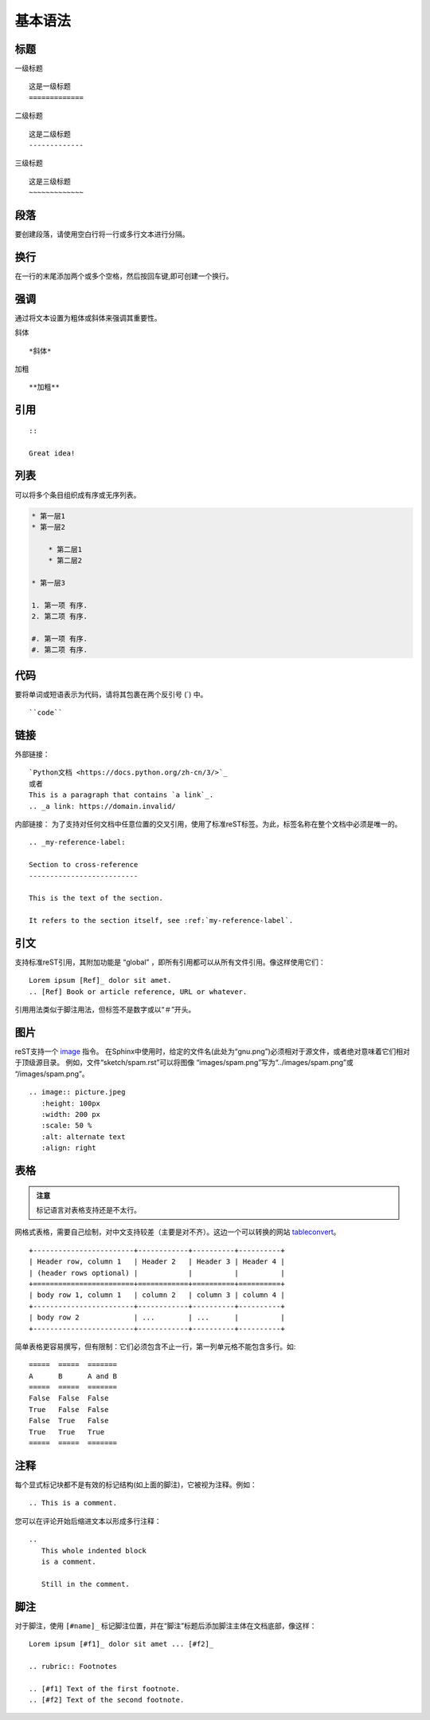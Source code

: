 .. _grammer:

基本语法
========================

标题
----------

一级标题 ::
    
    这是一级标题
    =============

二级标题 ::

    这是二级标题
    -------------

三级标题 ::

    这是三级标题
    ~~~~~~~~~~~~~

段落
------------

要创建段落，请使用空白行将一行或多行文本进行分隔。

换行
------------

在一行的末尾添加两个或多个空格，然后按回车键,即可创建一个换行。

强调
----------

通过将文本设置为粗体或斜体来强调其重要性。

斜体 ::

    *斜体*

加粗 ::

    **加粗**

引用
------------

::

    ::

    Great idea!

列表
----------

可以将多个条目组织成有序或无序列表。

.. code-block:: none

    * 第一层1
    * 第一层2

        * 第二层1
        * 第二层2
    
    * 第一层3

    1. 第一项 有序.
    2. 第二项 有序.

    #. 第一项 有序.
    #. 第二项 有序.

代码
------------

要将单词或短语表示为代码，请将其包裹在两个反引号 (`) 中。
::

    ``code``

链接
------------

外部链接：
::

    `Python文档 <https://docs.python.org/zh-cn/3/>`_
    或者
    This is a paragraph that contains `a link`_.
    .. _a link: https://domain.invalid/

内部链接：  
为了支持对任何文档中任意位置的交叉引用，使用了标准reST标签。为此，标签名称在整个文档中必须是唯一的。
::

    .. _my-reference-label:

    Section to cross-reference
    --------------------------

    This is the text of the section.

    It refers to the section itself, see :ref:`my-reference-label`.

引文
------

支持标准reST引用，其附加功能是 “global” ，即所有引用都可以从所有文件引用。像这样使用它们：
::
    
    Lorem ipsum [Ref]_ dolor sit amet.
    .. [Ref] Book or article reference, URL or whatever.

引用用法类似于脚注用法，但标签不是数字或以“＃”开头。

图片
------------

reST支持一个 `image <https://docutils.sourceforge.io/docs/ref/rst/directives.html#image>`_ 指令。
在Sphinx中使用时，给定的文件名(此处为“gnu.png”)必须相对于源文件，或者绝对意味着它们相对于顶级源目录。
例如，文件“sketch/spam.rst”可以将图像 “images/spam.png”写为“../images/spam.png”或 “/images/spam.png”。
::
    
    .. image:: picture.jpeg
       :height: 100px
       :width: 200 px
       :scale: 50 %
       :alt: alternate text
       :align: right

表格
------

.. admonition:: 注意

    标记语言对表格支持还是不太行。

网格式表格，需要自己绘制，对中文支持较差（主要是对不齐）。这边一个可以转换的网站 `tableconvert <https://tableconvert.com/>`_。
::

    +------------------------+------------+----------+----------+
    | Header row, column 1   | Header 2   | Header 3 | Header 4 |
    | (header rows optional) |            |          |          |
    +========================+============+==========+==========+
    | body row 1, column 1   | column 2   | column 3 | column 4 |
    +------------------------+------------+----------+----------+
    | body row 2             | ...        | ...      |          |
    +------------------------+------------+----------+----------+

简单表格更容易撰写，但有限制：它们必须包含不止一行，第一列单元格不能包含多行。如:
::

    =====  =====  =======
    A      B      A and B
    =====  =====  =======
    False  False  False
    True   False  False
    False  True   False
    True   True   True
    =====  =====  =======

注释
------

每个显式标记块都不是有效的标记结构(如上面的脚注)，它被视为注释。例如：
::

    .. This is a comment.

您可以在评论开始后缩进文本以形成多行注释：
::

    ..
       This whole indented block
       is a comment.

       Still in the comment.

脚注
------

对于脚注，使用 ``[#name]_`` 标记脚注位置，并在“脚注”标题后添加脚注主体在文档底部，像这样：
::

    Lorem ipsum [#f1]_ dolor sit amet ... [#f2]_

    .. rubric:: Footnotes

    .. [#f1] Text of the first footnote.
    .. [#f2] Text of the second footnote.
